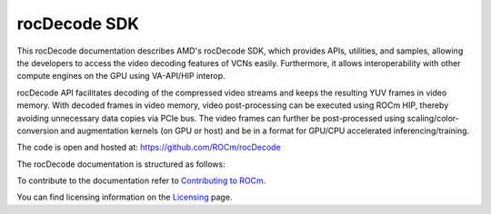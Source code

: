 .. meta::
  :description: rocDecode documentation and API reference library
  :keywords: rocDecode, ROCm, API, documentation

.. _rocDecode:

********************************************************************
rocDecode SDK
********************************************************************

This rocDecode documentation describes AMD's rocDecode SDK, which provides APIs, utilities, and samples, allowing the developers to access the video decoding features of VCNs easily. Furthermore, it allows interoperability with other compute engines on the GPU using VA-API/HIP interop.

rocDecode API facilitates decoding of the compressed video streams and keeps the resulting YUV frames in video memory. With decoded frames in video memory, video post-processing can be executed using ROCm HIP, thereby avoiding unnecessary data copies via PCIe bus. The video frames can further be post-processed using scaling/color-conversion and augmentation kernels (on GPU or host) and be in a format for GPU/CPU accelerated inferencing/training.

The code is open and hosted at: https://github.com/ROCm/rocDecode

The rocDecode documentation is structured as follows:

.. grid:: 1 2 2 3
  :gutter: 3

.. grid-item-card:: Installation

    * :ref:`install`   

   
.. grid-item-card:: How-to

    * :ref:`Use-rocDecode-API`
    * :ref:`Create-parser-object-using-rocDecCreateVideoParser`
    * :ref:`Parse-video-data-using-rocDecParseVideoData`
    * :ref:`Query-decode-capabilities-using-rocDecGetDecoderCaps`
    * :ref:`Create a decoder using rocDecCreateVideoParser`
    * :ref:`Decode-the-frame-using-rocDecDecodeFrame`
    * :ref:`Query-the-decoding-status`
    * :ref:`Prepare-the-decoded-frame-for-further-processing`
    * :ref:`Reconfigure-the-decoder`
    * :ref:`Destroy-the-decoder`
    * :ref:`Destroy-the-parser-using-rocDecDestroyVideoParser`   

  .. grid-item-card::   

     * :doc:`API library <../doxygen/html/index>`  

  .. grid-item-card:: Samples

    * `Samples <https://github.com/ROCm/rocDecode/tree/develop/samples>`_

To contribute to the documentation refer to `Contributing to ROCm  <https://rocm.docs.amd.com/en/latest/contribute/index.html>`_.

You can find licensing information on the `Licensing <https://rocm.docs.amd.com/en/latest/about/license.html>`_ page.
